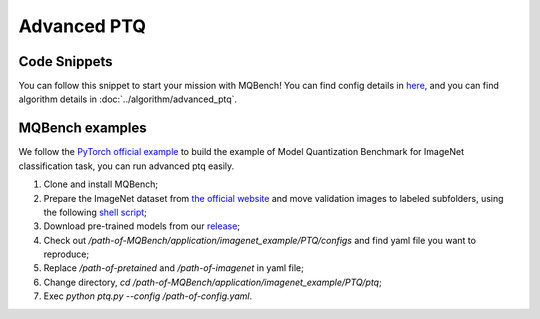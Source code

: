Advanced PTQ
============

Code Snippets
^^^^^^^^^^^^^

You can follow this snippet to start your mission with MQBench! You can find config details in `here <https://github.com/ModelTC/MQBench/tree/main/application/imagenet_example/PTQ/configs>`_, and you can find algorithm details in :doc:`../algorithm/advanced_ptq`.


.. code-block:: python
    :linenos:

    import torchvision.models as models
    from mqbench.convert_deploy import convert_deploy
    from mqbench.prepare_by_platform import prepare_qat_fx_by_platform, BackendType
    from mqbench.utils.state import enable_calibration, enable_quantization
    from mqbench.advanced_ptq import ptq_reconstruction

    # first, initialize the FP32 model with pretrained parameters.
    model = models.__dict__["resnet18"](pretrained=True)

    # then, we will trace the original model using torch.fx and \
    # insert fake quantize nodes according to different hardware backends (e.g. TensorRT).
    model = prepare_by_platform(model, BackendType.Tensorrt)

    # before training, we recommend to enable observers for calibration in several batches, and then enable quantization.
    model.eval()
    enable_calibration(model)
    calibration_flag = True

    # set config
    config_dict = {
        pattern: 'block',
        warm_up: 0.2,
        weight: 0.01,
        max_count: 10000,
        b_range: [20, 2],
        keep_gpu: True,
        round_mode: learned_hard_sigmoid,
        prob: 1.0
        }

    # ptq_reconstruction loop
    stacked_tensor = []
    # add calibration data to stack
    for i, batch_data in enumerate(data):
        if i == cali_batchsize:
            break
        stacked_tensor.append(batch_data)
    # start calibration
    enable_quantization(model)
    model = ptq_reconstruction(model, stacked_tensor, config_dict)

    # do evaluation
    ...

    # deploy model, remove fake quantize nodes, and dump quantization params like clip ranges.
    convert_deploy(model.eval(), BackendType.Tensorrt, input_shape_dict={'data': [10, 3, 224, 224]})

MQBench examples
^^^^^^^^^^^^^^^^^

We follow the `PyTorch official example <https://github.com/pytorch/examples/tree/master/imagenet/>`_ to build the example of Model Quantization Benchmark for ImageNet classification task, you can run advanced ptq easily.

1. Clone and install MQBench;
2. Prepare the ImageNet dataset from `the official website <http://www.image-net.org/>`_ and move validation images to labeled subfolders, using the following `shell script <https://raw.githubusercontent.com/soumith/imagenetloader.torch/master/valprep.sh>`_;
3. Download pre-trained models from our `release <https://github.com/ModelTC/MQBench/releases/tag/pre-trained>`_;
4. Check out `/path-of-MQBench/application/imagenet_example/PTQ/configs` and find yaml file you want to reproduce;
5. Replace `/path-of-pretained` and `/path-of-imagenet` in yaml file;
6. Change directory, `cd /path-of-MQBench/application/imagenet_example/PTQ/ptq`;
7. Exec `python ptq.py -\-config /path-of-config.yaml`.
